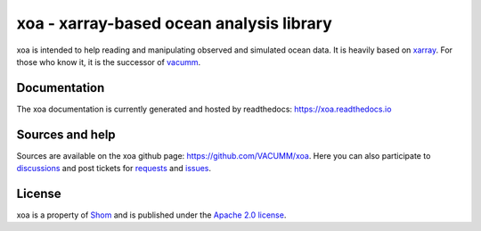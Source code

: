 xoa - xarray-based ocean analysis library
=========================================

.. image:: https://anaconda.org/conda-forge/xoa/badges/installer/conda.svg
    :alt: Install with conda
    :target: https://conda.anaconda.org/conda-forge
.. image:: https://travis-ci.org/VACUMM/xoa.svg?branch=master
    :alt: Building and testing status
    :target: https://travis-ci.org/VACUMM/xoa
.. image:: https://circleci.com/gh/VACUMM/xoa/tree/master.svg?style=shield
    :alt: Documentation building on circleci
    :target: https://circleci.com/gh/VACUMM/xoa/tree/master
.. image:: https://readthedocs.org/projects/docs/badge/?version=latest
    :alt: Documentation Status
    :target: https://xoa.readthedocs.io/en/latest/
.. image:: https://anaconda.org/conda-forge/xoa/badges/downloads.svg
    :alt: Number of downloads on anaconda.org/conda-forge
    :target: https://anaconda.org/conda-forge/xoa/
.. image:: https://pepy.tech/badge/xoa
    :alt: Number of downloads on pypi
    :target: https://pypi.org/project/xoa

xoa is intended to help reading and manipulating observed
and simulated ocean data.
It is heavily based on `xarray <http://xarray.pydata.org/en/stable/>`_.
For those who know it, it is the successor of
`vacumm <https://github.com/VACUMM/vacumm>`_.

Documentation
-------------

The xoa documentation is currently generated and hosted by readthedocs:
https://xoa.readthedocs.io

Sources and help
-----------------

Sources are available on the xoa github page:
https://github.com/VACUMM/xoa.
Here you can also
participate to `discussions <https://github.com/VACUMM/xoa/discussions>`_
and post tickets for
`requests <https://github.com/VACUMM/xoa/pulls>`_ and
`issues <https://github.com/VACUMM/xoa/issues>`_.

License
-------

xoa is a property of `Shom <https://www.shom.fr>`_
and is published under the
`Apache 2.0 license <https://www.apache.org/licenses/LICENSE-2.0>`_.
